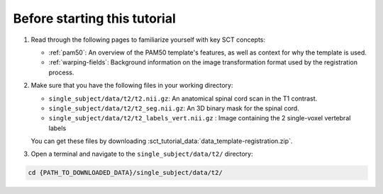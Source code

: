 Before starting this tutorial
#############################

#. Read through the following pages to familiarize yourself with key SCT concepts:

   * :ref:`pam50`: An overview of the PAM50 template's features, as well as context for why the template is used.
   * :ref:`warping-fields`: Background information on the image transformation format used by the registration process.

#. Make sure that you have the following files in your working directory:

   * ``single_subject/data/t2/t2.nii.gz``: An anatomical spinal cord scan in the T1 contrast.
   * ``single_subject/data/t2/t2_seg.nii.gz``: An 3D binary mask for the spinal cord.
   * ``single_subject/data/t2/t2_labels_vert.nii.gz`` : Image containing the 2 single-voxel vertebral labels

   You can get these files by downloading :sct_tutorial_data:`data_template-registration.zip`.


#. Open a terminal and navigate to the ``single_subject/data/t2/`` directory:

.. code:: sh

   cd {PATH_TO_DOWNLOADED_DATA}/single_subject/data/t2/